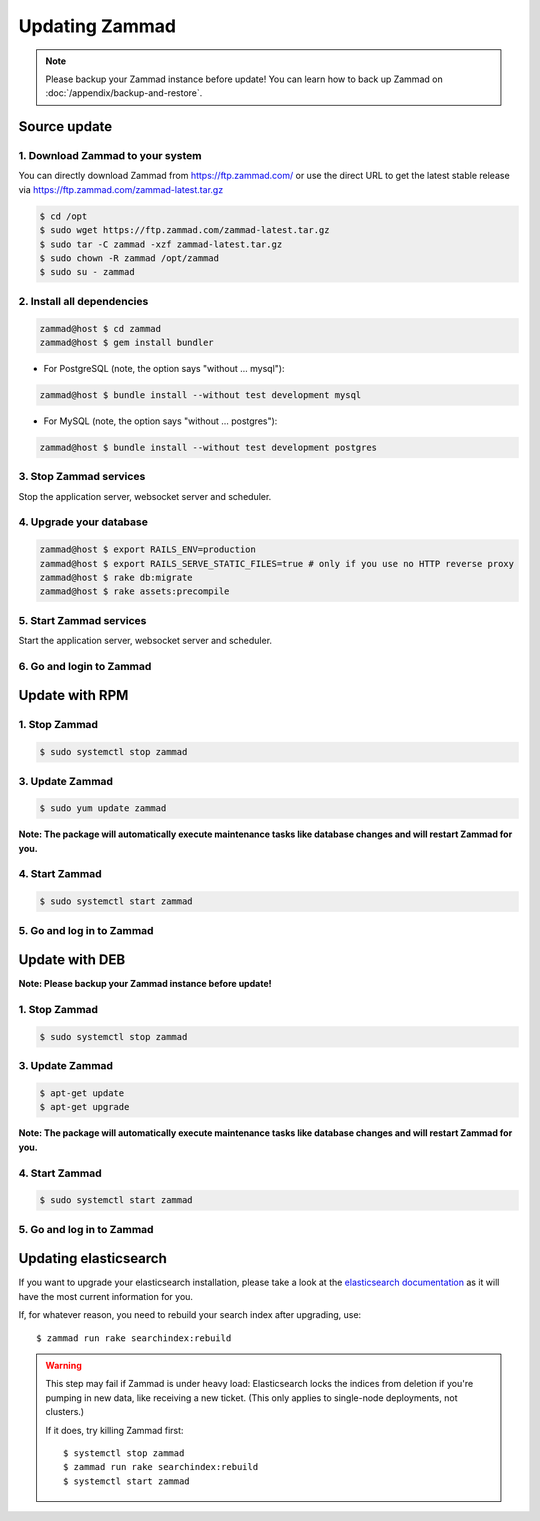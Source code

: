 Updating Zammad
***************

.. note:: Please backup your Zammad instance before update! You can learn how to back up Zammad on :doc:`/appendix/backup-and-restore`.

Source update
=============

1. Download Zammad to your system
---------------------------------

You can directly download Zammad from https://ftp.zammad.com/ or use the direct URL to get the latest stable release via https://ftp.zammad.com/zammad-latest.tar.gz

.. code-block:: sh

   $ cd /opt
   $ sudo wget https://ftp.zammad.com/zammad-latest.tar.gz
   $ sudo tar -C zammad -xzf zammad-latest.tar.gz
   $ sudo chown -R zammad /opt/zammad
   $ sudo su - zammad

2. Install all dependencies
---------------------------

.. code-block:: sh

   zammad@host $ cd zammad
   zammad@host $ gem install bundler

* For PostgreSQL (note, the option says "without ... mysql"):

.. code-block:: sh

   zammad@host $ bundle install --without test development mysql

* For MySQL (note, the option says "without ... postgres"):

.. code-block:: sh

   zammad@host $ bundle install --without test development postgres


3. Stop Zammad services
-----------------------

Stop the application server, websocket server and scheduler.

4. Upgrade your database
------------------------

.. code-block:: sh

   zammad@host $ export RAILS_ENV=production
   zammad@host $ export RAILS_SERVE_STATIC_FILES=true # only if you use no HTTP reverse proxy
   zammad@host $ rake db:migrate
   zammad@host $ rake assets:precompile

5. Start Zammad services
------------------------

Start the application server, websocket server and scheduler.

6. Go and login to Zammad
-------------------------


Update with RPM
===============


1. Stop Zammad
----------------

.. code-block:: sh

   $ sudo systemctl stop zammad


3. Update Zammad
----------------

.. code-block:: sh

   $ sudo yum update zammad

**Note: The package will automatically execute maintenance tasks like database changes and will restart Zammad for you.**


4. Start Zammad
----------------

.. code-block:: sh

   $ sudo systemctl start zammad


5. Go and log in to Zammad
--------------------------



Update with DEB
===============


**Note: Please backup your Zammad instance before update!**


1. Stop Zammad
----------------

.. code-block:: sh

   $ sudo systemctl stop zammad


3. Update Zammad
----------------

.. code-block:: sh

   $ apt-get update
   $ apt-get upgrade

**Note: The package will automatically execute maintenance tasks like database changes and will restart Zammad for you.**

4. Start Zammad
----------------

.. code-block:: sh

  $ sudo systemctl start zammad


5. Go and log in to Zammad
--------------------------

Updating elasticsearch
======================

If you want to upgrade your elasticsearch installation, please take a look at the `elasticsearch documentation <https://www.elastic.co/guide/en/elasticsearch/reference/current/setup-upgrade.html>`_
as it will have the most current information for you.

If, for whatever reason, you need to rebuild your search index after upgrading, use::

   $ zammad run rake searchindex:rebuild
   
.. warning:: This step may fail if Zammad is under heavy load:
   Elasticsearch locks the indices from deletion if you're pumping in new data, like receiving a new ticket.
   (This only applies to single-node deployments, not clusters.)
   
   If it does, try killing Zammad first::
   
      $ systemctl stop zammad
      $ zammad run rake searchindex:rebuild
      $ systemctl start zammad
